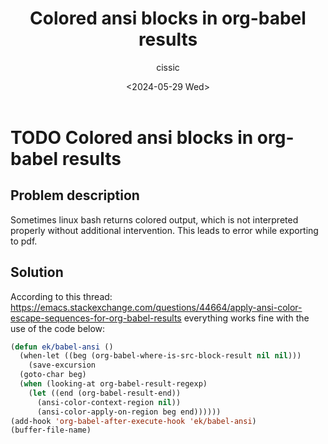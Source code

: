 #+TITLE: Colored ansi blocks in org-babel results
#+DESCRIPTION: 
#+AUTHOR: cissic 
#+DATE: <2024-05-29 Wed>
#+TAGS: 
#+OPTIONS: -:nil

* TODO Colored ansi blocks in org-babel results
:PROPERTIES:
:PRJ-DIR: ./2024-05-29-Colored-ansi-blocks-in-org-babel-results/
:END:

** Problem description

Sometimes linux bash returns colored output, which is not
interpreted properly without additional intervention. This leads
to error while exporting to pdf.

** Solution
According to this thread:
https://emacs.stackexchange.com/questions/44664/apply-ansi-color-escape-sequences-for-org-babel-results
everything works fine with the use of the code below: 
#+begin_src emacs-lisp
  (defun ek/babel-ansi ()
    (when-let ((beg (org-babel-where-is-src-block-result nil nil)))
      (save-excursion
	(goto-char beg)
	(when (looking-at org-babel-result-regexp)
	  (let ((end (org-babel-result-end))
		(ansi-color-context-region nil))
	    (ansi-color-apply-on-region beg end))))))
  (add-hook 'org-babel-after-execute-hook 'ek/babel-ansi)
  (buffer-file-name)
#+end_src

